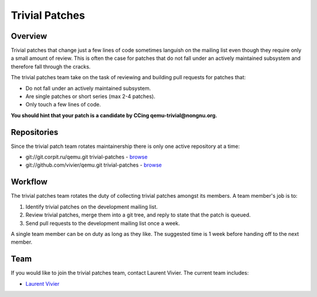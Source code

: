 Trivial Patches
===============

Overview
--------

Trivial patches that change just a few lines of code sometimes languish
on the mailing list even though they require only a small amount of
review. This is often the case for patches that do not fall under an
actively maintained subsystem and therefore fall through the cracks.

The trivial patches team take on the task of reviewing and building pull
requests for patches that:

- Do not fall under an actively maintained subsystem.
- Are single patches or short series (max 2-4 patches).
- Only touch a few lines of code.

**You should hint that your patch is a candidate by CCing
qemu-trivial@nongnu.org.**

Repositories
------------

Since the trivial patch team rotates maintainership there is only one
active repository at a time:

- git://git.corpit.ru/qemu.git trivial-patches - `browse <http://git.corpit.ru/?p=qemu.git;a=shortlog;h=refs/heads/trivial-patches>`__
- git://github.com/vivier/qemu.git trivial-patches - `browse <https://github.com/vivier/qemu/tree/trivial-patches>`__

Workflow
--------

The trivial patches team rotates the duty of collecting trivial patches
amongst its members. A team member's job is to:

1. Identify trivial patches on the development mailing list.
2. Review trivial patches, merge them into a git tree, and reply to state
   that the patch is queued.
3. Send pull requests to the development mailing list once a week.

A single team member can be on duty as long as they like. The suggested
time is 1 week before handing off to the next member.

Team
----

If you would like to join the trivial patches team, contact Laurent
Vivier. The current team includes:

- `Laurent Vivier <mailto:laurent@vivier.eu>`__
